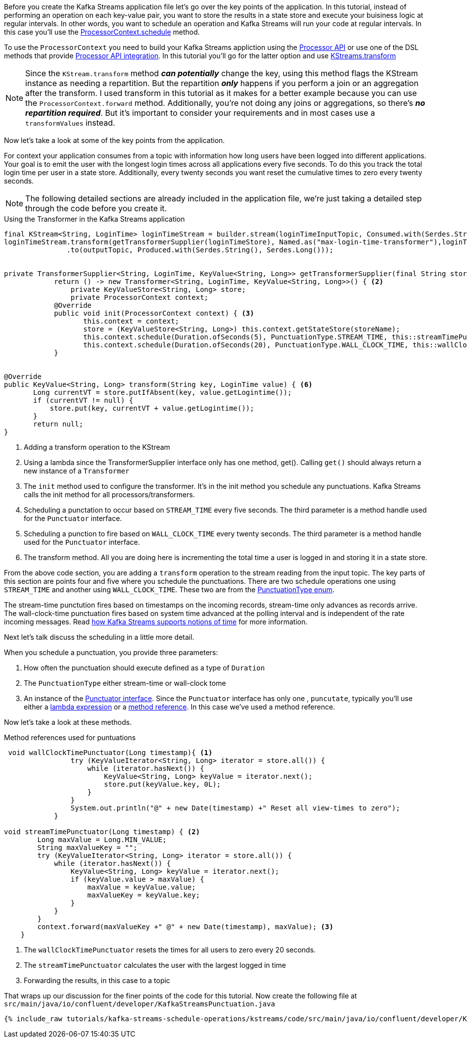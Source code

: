 ////
In this file you describe the Kafka streams topology, and should cover the main points of the tutorial.
The text assumes a method buildTopology exists and constructs the Kafka Streams application.  Feel free to modify the text below to suit your needs.
////

Before you create the Kafka Streams application file let's go over the key points of the application.  In this tutorial, instead of performing an operation on each key-value pair, you want to store the results in a state store and execute your buisiness logic at regular intervals.  In other words, you want to schedule an operation and Kafka Streams will run your code at regular intervals.  In this case you'll use the https://kafka.apache.org/26/javadoc/org/apache/kafka/streams/processor/ProcessorContext.html#schedule-java.time.Duration-org.apache.kafka.streams.processor.PunctuationType-org.apache.kafka.streams.processor.Punctuator-[ProcessorContext.schedule] method.

To use the `ProcessorContext` you need to build your Kafka Streams appliction using the https://kafka.apache.org/26/documentation/streams/developer-guide/processor-api.html[Processor API] or use one of the DSL methods that provide https://kafka.apache.org/documentation/streams/developer-guide/dsl-api.html#applying-processors-and-transformers-processor-api-integration[Processor API integration].  In this tutorial you'll go for the latter option and use https://kafka.apache.org/26/javadoc/org/apache/kafka/streams/kstream/KStream.html#transform-org.apache.kafka.streams.kstream.TransformerSupplier-org.apache.kafka.streams.kstream.Named-java.lang.String...-[KStreams.transform]

NOTE: Since the `KStream.transform` method **_can potentially_** change the key, using this method flags the KStream instance as needing a repartition.  But the repartition _**only**_ happens if you perform a join or an aggregation after the transform.  I used transform in this tutorial as it makes for a better example because you can use the `ProcessorContext.forward` method.  Additionally, you're not doing any joins or aggregations, so there's **_no repartition required_**. But it's important to consider your requirements and in most cases use a `transformValues` instead.

Now let's take a look at some of the key points from the application.

For context your application consumes from a topic with information how long users have been logged into different applications.  Your goal is to emit the user with the longest login times across all applications every five seconds.  To do this you track the total login time per user in a state store.  Additionally, every twenty seconds you want reset the cumulative times to zero every twenty seconds.

NOTE: The following detailed sections are already included in the application file, we're just taking a detailed step through the code before you create it.

[source, java]
.Using the Transformer in the Kafka Streams application
----
final KStream<String, LoginTime> loginTimeStream = builder.stream(loginTimeInputTopic, Consumed.with(Serdes.String(), loginTimeSerde));
loginTimeStream.transform(getTransformerSupplier(loginTimeStore), Named.as("max-login-time-transformer"),loginTimeStore) <1>
               .to(outputTopic, Produced.with(Serdes.String(), Serdes.Long()));


private TransformerSupplier<String, LoginTime, KeyValue<String, Long>> getTransformerSupplier(final String storeName) {
	    return () -> new Transformer<String, LoginTime, KeyValue<String, Long>>() { <2>
	        private KeyValueStore<String, Long> store;
	        private ProcessorContext context;
            @Override
            public void init(ProcessorContext context) { <3>
                   this.context = context;
                   store = (KeyValueStore<String, Long>) this.context.getStateStore(storeName);
                   this.context.schedule(Duration.ofSeconds(5), PunctuationType.STREAM_TIME, this::streamTimePunctuator); <4>
                   this.context.schedule(Duration.ofSeconds(20), PunctuationType.WALL_CLOCK_TIME, this::wallClockTimePunctuator); <5>
            }


@Override
public KeyValue<String, Long> transform(String key, LoginTime value) { <6>
       Long currentVT = store.putIfAbsent(key, value.getLogintime());
       if (currentVT != null) {
           store.put(key, currentVT + value.getLogintime());
       }
       return null;
}

----

<1> Adding a transform operation to the KStream
<2> Using a lambda since the TransformerSupplier interface only has one method, get().  Calling `get()` should always return a new instance of a `Transformer`
<3> The `init` method used to configure the transformer.  It's in the init method you schedule any punctuations.  Kafka Streams calls the init method for all processors/transformers.
<4> Scheduling a punctation to occur based on `STREAM_TIME` every five seconds.  The third parameter is a method handle used for the `Punctuator` interface.
<5> Scheduling a punction to fire based on `WALL_CLOCK_TIME` every twenty seconds.  The third parameter is a method handle used for the `Punctuator` interface.
<6> The transform method.  All you are doing here is incrementing the total time a user is logged in and storing it in a state store.

From the above code section, you are adding a `transform` operation to the stream reading from the input topic. The key parts of this section are points four and five where you schedule the punctuations.  There are two schedule operations one using `STREAM_TIME` and another using `WALL_CLOCK_TIME`.  These two are from the https://kafka.apache.org/26/javadoc/org/apache/kafka/streams/processor/PunctuationType.html[PunctuationType enum].

The stream-time punctution fires based on timestamps on the incoming records, stream-time only advances as records arrive.  The wall-clock-time punctuation fires based on system time advanced at the polling interval and is independent of the rate incoming messages.  Read https://docs.confluent.io/current/streams/concepts.html#time[how Kafka Streams supports notions of time] for more information.

Next let's talk discuss the scheduling in a little more detail.

When you schedule a punctuation, you provide three parameters:

1. How often the punctuation should execute defined as a type of `Duration`
2. The `PunctuationType` either stream-time or wall-clock tome
3. An instance of the https://kafka.apache.org/26/javadoc/org/apache/kafka/streams/processor/Punctuator.html[Punctuator interface].  Since the `Punctuator` interface has only one , `puncutate`, typically you'll use either a https://docs.oracle.com/javase/tutorial/java/javaOO/lambdaexpressions.html[lambda expression] or a https://docs.oracle.com/javase/tutorial/java/javaOO/methodreferences.html[method reference].  In this case we've used a method reference.

Now let's take a look at these methods.

[source, java]
.Method references used for puntuations
----
 void wallClockTimePunctuator(Long timestamp){ <1>
                try (KeyValueIterator<String, Long> iterator = store.all()) {
                    while (iterator.hasNext()) {
                        KeyValue<String, Long> keyValue = iterator.next();
                        store.put(keyValue.key, 0L);
                    }
                }
                System.out.println("@" + new Date(timestamp) +" Reset all view-times to zero");
            }

void streamTimePunctuator(Long timestamp) { <2>
        Long maxValue = Long.MIN_VALUE;
        String maxValueKey = "";
        try (KeyValueIterator<String, Long> iterator = store.all()) {
            while (iterator.hasNext()) {
                KeyValue<String, Long> keyValue = iterator.next();
                if (keyValue.value > maxValue) {
                    maxValue = keyValue.value;
                    maxValueKey = keyValue.key;
                }
            }
        }
        context.forward(maxValueKey +" @" + new Date(timestamp), maxValue); <3>
    }

----

<1> The `wallClockTimePunctuator` resets the times for all users to zero every 20 seconds.
<2> The `streamTimePunctuator` calculates the user with the largest logged in time
<3> Forwarding the results, in this case to a topic

That wraps up our discussion for the finer points of the code for this tutorial.  Now create the following file at `src/main/java/io/confluent/developer/KafkaStreamsPunctuation.java`

+++++
<pre class="snippet"><code class="java">{% include_raw tutorials/kafka-streams-schedule-operations/kstreams/code/src/main/java/io/confluent/developer/KafkaStreamsPunctuation.java %}</code></pre>
+++++
